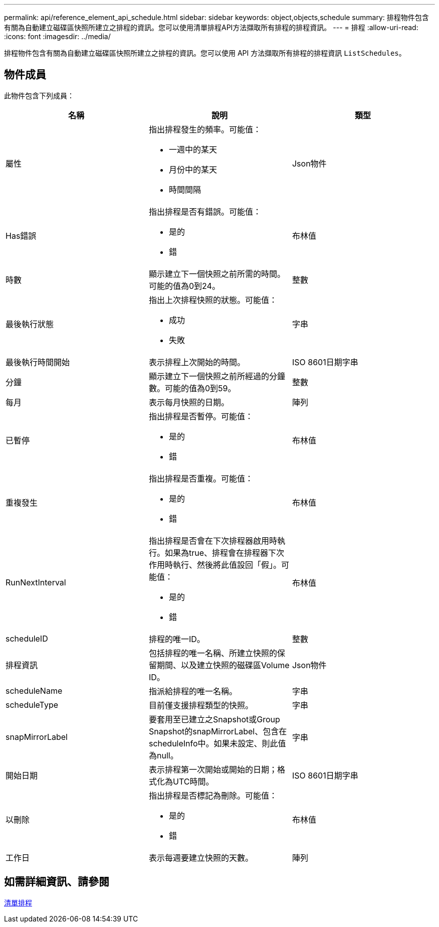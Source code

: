 ---
permalink: api/reference_element_api_schedule.html 
sidebar: sidebar 
keywords: object,objects,schedule 
summary: 排程物件包含有關為自動建立磁碟區快照所建立之排程的資訊。您可以使用清單排程API方法擷取所有排程的排程資訊。 
---
= 排程
:allow-uri-read: 
:icons: font
:imagesdir: ../media/


[role="lead"]
排程物件包含有關為自動建立磁碟區快照所建立之排程的資訊。您可以使用 API 方法擷取所有排程的排程資訊 `ListSchedules`。



== 物件成員

此物件包含下列成員：

|===
| 名稱 | 說明 | 類型 


 a| 
屬性
 a| 
指出排程發生的頻率。可能值：

* 一週中的某天
* 月份中的某天
* 時間間隔

 a| 
Json物件



 a| 
Has錯誤
 a| 
指出排程是否有錯誤。可能值：

* 是的
* 錯

 a| 
布林值



 a| 
時數
 a| 
顯示建立下一個快照之前所需的時間。可能的值為0到24。
 a| 
整數



 a| 
最後執行狀態
 a| 
指出上次排程快照的狀態。可能值：

* 成功
* 失敗

 a| 
字串



 a| 
最後執行時間開始
 a| 
表示排程上次開始的時間。
 a| 
ISO 8601日期字串



 a| 
分鐘
 a| 
顯示建立下一個快照之前所經過的分鐘數。可能的值為0到59。
 a| 
整數



 a| 
每月
 a| 
表示每月快照的日期。
 a| 
陣列



 a| 
已暫停
 a| 
指出排程是否暫停。可能值：

* 是的
* 錯

 a| 
布林值



 a| 
重複發生
 a| 
指出排程是否重複。可能值：

* 是的
* 錯

 a| 
布林值



 a| 
RunNextInterval
 a| 
指出排程是否會在下次排程器啟用時執行。如果為true、排程會在排程器下次作用時執行、然後將此值設回「假」。可能值：

* 是的
* 錯

 a| 
布林值



 a| 
scheduleID
 a| 
排程的唯一ID。
 a| 
整數



 a| 
排程資訊
 a| 
包括排程的唯一名稱、所建立快照的保留期間、以及建立快照的磁碟區Volume ID。
 a| 
Json物件



 a| 
scheduleName
 a| 
指派給排程的唯一名稱。
 a| 
字串



 a| 
scheduleType
 a| 
目前僅支援排程類型的快照。
 a| 
字串



 a| 
snapMirrorLabel
 a| 
要套用至已建立之Snapshot或Group Snapshot的snapMirrorLabel、包含在scheduleInfo中。如果未設定、則此值為null。
 a| 
字串



 a| 
開始日期
 a| 
表示排程第一次開始或開始的日期；格式化為UTC時間。
 a| 
ISO 8601日期字串



 a| 
以刪除
 a| 
指出排程是否標記為刪除。可能值：

* 是的
* 錯

 a| 
布林值



 a| 
工作日
 a| 
表示每週要建立快照的天數。
 a| 
陣列

|===


== 如需詳細資訊、請參閱

xref:reference_element_api_listschedules.adoc[清單排程]
